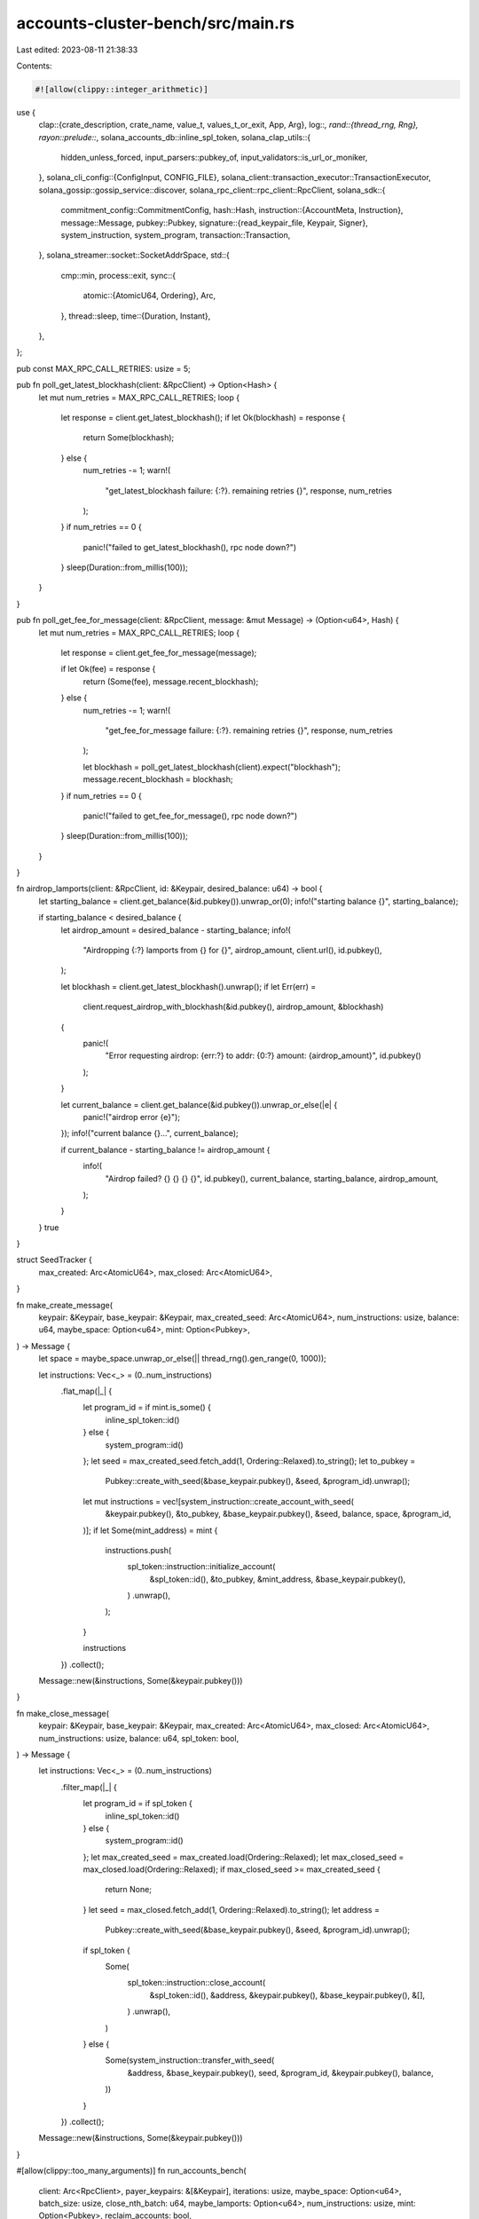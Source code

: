 accounts-cluster-bench/src/main.rs
==================================

Last edited: 2023-08-11 21:38:33

Contents:

.. code-block:: rs

    #![allow(clippy::integer_arithmetic)]
use {
    clap::{crate_description, crate_name, value_t, values_t_or_exit, App, Arg},
    log::*,
    rand::{thread_rng, Rng},
    rayon::prelude::*,
    solana_accounts_db::inline_spl_token,
    solana_clap_utils::{
        hidden_unless_forced, input_parsers::pubkey_of, input_validators::is_url_or_moniker,
    },
    solana_cli_config::{ConfigInput, CONFIG_FILE},
    solana_client::transaction_executor::TransactionExecutor,
    solana_gossip::gossip_service::discover,
    solana_rpc_client::rpc_client::RpcClient,
    solana_sdk::{
        commitment_config::CommitmentConfig,
        hash::Hash,
        instruction::{AccountMeta, Instruction},
        message::Message,
        pubkey::Pubkey,
        signature::{read_keypair_file, Keypair, Signer},
        system_instruction, system_program,
        transaction::Transaction,
    },
    solana_streamer::socket::SocketAddrSpace,
    std::{
        cmp::min,
        process::exit,
        sync::{
            atomic::{AtomicU64, Ordering},
            Arc,
        },
        thread::sleep,
        time::{Duration, Instant},
    },
};

pub const MAX_RPC_CALL_RETRIES: usize = 5;

pub fn poll_get_latest_blockhash(client: &RpcClient) -> Option<Hash> {
    let mut num_retries = MAX_RPC_CALL_RETRIES;
    loop {
        let response = client.get_latest_blockhash();
        if let Ok(blockhash) = response {
            return Some(blockhash);
        } else {
            num_retries -= 1;
            warn!(
                "get_latest_blockhash failure: {:?}. remaining retries {}",
                response, num_retries
            );
        }
        if num_retries == 0 {
            panic!("failed to get_latest_blockhash(), rpc node down?")
        }
        sleep(Duration::from_millis(100));
    }
}

pub fn poll_get_fee_for_message(client: &RpcClient, message: &mut Message) -> (Option<u64>, Hash) {
    let mut num_retries = MAX_RPC_CALL_RETRIES;
    loop {
        let response = client.get_fee_for_message(message);

        if let Ok(fee) = response {
            return (Some(fee), message.recent_blockhash);
        } else {
            num_retries -= 1;
            warn!(
                "get_fee_for_message failure: {:?}. remaining retries {}",
                response, num_retries
            );

            let blockhash = poll_get_latest_blockhash(client).expect("blockhash");
            message.recent_blockhash = blockhash;
        }
        if num_retries == 0 {
            panic!("failed to get_fee_for_message(), rpc node down?")
        }
        sleep(Duration::from_millis(100));
    }
}

fn airdrop_lamports(client: &RpcClient, id: &Keypair, desired_balance: u64) -> bool {
    let starting_balance = client.get_balance(&id.pubkey()).unwrap_or(0);
    info!("starting balance {}", starting_balance);

    if starting_balance < desired_balance {
        let airdrop_amount = desired_balance - starting_balance;
        info!(
            "Airdropping {:?} lamports from {} for {}",
            airdrop_amount,
            client.url(),
            id.pubkey(),
        );

        let blockhash = client.get_latest_blockhash().unwrap();
        if let Err(err) =
            client.request_airdrop_with_blockhash(&id.pubkey(), airdrop_amount, &blockhash)
        {
            panic!(
                "Error requesting airdrop: {err:?} to addr: {0:?} amount: {airdrop_amount}",
                id.pubkey()
            );
        }

        let current_balance = client.get_balance(&id.pubkey()).unwrap_or_else(|e| {
            panic!("airdrop error {e}");
        });
        info!("current balance {}...", current_balance);

        if current_balance - starting_balance != airdrop_amount {
            info!(
                "Airdrop failed? {} {} {} {}",
                id.pubkey(),
                current_balance,
                starting_balance,
                airdrop_amount,
            );
        }
    }
    true
}

struct SeedTracker {
    max_created: Arc<AtomicU64>,
    max_closed: Arc<AtomicU64>,
}

fn make_create_message(
    keypair: &Keypair,
    base_keypair: &Keypair,
    max_created_seed: Arc<AtomicU64>,
    num_instructions: usize,
    balance: u64,
    maybe_space: Option<u64>,
    mint: Option<Pubkey>,
) -> Message {
    let space = maybe_space.unwrap_or_else(|| thread_rng().gen_range(0, 1000));

    let instructions: Vec<_> = (0..num_instructions)
        .flat_map(|_| {
            let program_id = if mint.is_some() {
                inline_spl_token::id()
            } else {
                system_program::id()
            };
            let seed = max_created_seed.fetch_add(1, Ordering::Relaxed).to_string();
            let to_pubkey =
                Pubkey::create_with_seed(&base_keypair.pubkey(), &seed, &program_id).unwrap();
            let mut instructions = vec![system_instruction::create_account_with_seed(
                &keypair.pubkey(),
                &to_pubkey,
                &base_keypair.pubkey(),
                &seed,
                balance,
                space,
                &program_id,
            )];
            if let Some(mint_address) = mint {
                instructions.push(
                    spl_token::instruction::initialize_account(
                        &spl_token::id(),
                        &to_pubkey,
                        &mint_address,
                        &base_keypair.pubkey(),
                    )
                    .unwrap(),
                );
            }

            instructions
        })
        .collect();

    Message::new(&instructions, Some(&keypair.pubkey()))
}

fn make_close_message(
    keypair: &Keypair,
    base_keypair: &Keypair,
    max_created: Arc<AtomicU64>,
    max_closed: Arc<AtomicU64>,
    num_instructions: usize,
    balance: u64,
    spl_token: bool,
) -> Message {
    let instructions: Vec<_> = (0..num_instructions)
        .filter_map(|_| {
            let program_id = if spl_token {
                inline_spl_token::id()
            } else {
                system_program::id()
            };
            let max_created_seed = max_created.load(Ordering::Relaxed);
            let max_closed_seed = max_closed.load(Ordering::Relaxed);
            if max_closed_seed >= max_created_seed {
                return None;
            }
            let seed = max_closed.fetch_add(1, Ordering::Relaxed).to_string();
            let address =
                Pubkey::create_with_seed(&base_keypair.pubkey(), &seed, &program_id).unwrap();
            if spl_token {
                Some(
                    spl_token::instruction::close_account(
                        &spl_token::id(),
                        &address,
                        &keypair.pubkey(),
                        &base_keypair.pubkey(),
                        &[],
                    )
                    .unwrap(),
                )
            } else {
                Some(system_instruction::transfer_with_seed(
                    &address,
                    &base_keypair.pubkey(),
                    seed,
                    &program_id,
                    &keypair.pubkey(),
                    balance,
                ))
            }
        })
        .collect();

    Message::new(&instructions, Some(&keypair.pubkey()))
}

#[allow(clippy::too_many_arguments)]
fn run_accounts_bench(
    client: Arc<RpcClient>,
    payer_keypairs: &[&Keypair],
    iterations: usize,
    maybe_space: Option<u64>,
    batch_size: usize,
    close_nth_batch: u64,
    maybe_lamports: Option<u64>,
    num_instructions: usize,
    mint: Option<Pubkey>,
    reclaim_accounts: bool,
) {
    assert!(num_instructions > 0);
    info!("Targeting {}", client.url());

    let mut latest_blockhash = Instant::now();
    let mut last_log = Instant::now();
    let mut count = 0;
    let mut blockhash = poll_get_latest_blockhash(&client).expect("blockhash");
    let mut tx_sent_count = 0;
    let mut total_accounts_created = 0;
    let mut total_accounts_closed = 0;
    let mut balances: Vec<_> = payer_keypairs
        .iter()
        .map(|keypair| client.get_balance(&keypair.pubkey()).unwrap_or(0))
        .collect();
    let mut last_balance = Instant::now();

    let default_max_lamports = 1000;
    let min_balance = maybe_lamports.unwrap_or_else(|| {
        let space = maybe_space.unwrap_or(default_max_lamports);
        client
            .get_minimum_balance_for_rent_exemption(space as usize)
            .expect("min balance")
    });

    let base_keypair = Keypair::new();
    let seed_tracker = SeedTracker {
        max_created: Arc::new(AtomicU64::default()),
        max_closed: Arc::new(AtomicU64::default()),
    };

    info!("Starting balance(s): {:?}", balances);

    let executor = TransactionExecutor::new_with_rpc_client(client.clone());

    // Create and close messages both require 2 signatures, fake a 2 signature message to calculate fees
    let mut message = Message::new(
        &[
            Instruction::new_with_bytes(
                Pubkey::new_unique(),
                &[],
                vec![AccountMeta::new(Pubkey::new_unique(), true)],
            ),
            Instruction::new_with_bytes(
                Pubkey::new_unique(),
                &[],
                vec![AccountMeta::new(Pubkey::new_unique(), true)],
            ),
        ],
        None,
    );

    loop {
        if latest_blockhash.elapsed().as_millis() > 10_000 {
            blockhash = poll_get_latest_blockhash(&client).expect("blockhash");
            latest_blockhash = Instant::now();
        }

        message.recent_blockhash = blockhash;
        let (fee, blockhash) = poll_get_fee_for_message(&client, &mut message);
        let fee = fee.expect("get_fee_for_message");
        let lamports = min_balance + fee;

        for (i, balance) in balances.iter_mut().enumerate() {
            if *balance < lamports || last_balance.elapsed().as_millis() > 2000 {
                if let Ok(b) = client.get_balance(&payer_keypairs[i].pubkey()) {
                    *balance = b;
                }
                last_balance = Instant::now();
                if *balance < lamports * 2 {
                    info!(
                        "Balance {} is less than needed: {}, doing airdrop...",
                        balance, lamports
                    );
                    if !airdrop_lamports(&client, payer_keypairs[i], lamports * 100_000) {
                        warn!("failed airdrop, exiting");
                        return;
                    }
                }
            }
        }

        // Create accounts
        let sigs_len = executor.num_outstanding();
        if sigs_len < batch_size {
            let num_to_create = batch_size - sigs_len;
            if num_to_create >= payer_keypairs.len() {
                info!("creating {} new", num_to_create);
                let chunk_size = num_to_create / payer_keypairs.len();
                if chunk_size > 0 {
                    for (i, keypair) in payer_keypairs.iter().enumerate() {
                        let txs: Vec<_> = (0..chunk_size)
                            .into_par_iter()
                            .map(|_| {
                                let message = make_create_message(
                                    keypair,
                                    &base_keypair,
                                    seed_tracker.max_created.clone(),
                                    num_instructions,
                                    min_balance,
                                    maybe_space,
                                    mint,
                                );
                                let signers: Vec<&Keypair> = vec![keypair, &base_keypair];
                                Transaction::new(&signers, message, blockhash)
                            })
                            .collect();
                        balances[i] = balances[i].saturating_sub(lamports * txs.len() as u64);
                        info!("txs: {}", txs.len());
                        let new_ids = executor.push_transactions(txs);
                        info!("ids: {}", new_ids.len());
                        tx_sent_count += new_ids.len();
                        total_accounts_created += num_instructions * new_ids.len();
                    }
                }
            }

            if close_nth_batch > 0 {
                let num_batches_to_close =
                    total_accounts_created as u64 / (close_nth_batch * batch_size as u64);
                let expected_closed = num_batches_to_close * batch_size as u64;
                let max_closed_seed = seed_tracker.max_closed.load(Ordering::Relaxed);
                // Close every account we've created with seed between max_closed_seed..expected_closed
                if max_closed_seed < expected_closed {
                    let txs: Vec<_> = (0..expected_closed - max_closed_seed)
                        .into_par_iter()
                        .map(|_| {
                            let message = make_close_message(
                                payer_keypairs[0],
                                &base_keypair,
                                seed_tracker.max_created.clone(),
                                seed_tracker.max_closed.clone(),
                                1,
                                min_balance,
                                mint.is_some(),
                            );
                            let signers: Vec<&Keypair> = vec![payer_keypairs[0], &base_keypair];
                            Transaction::new(&signers, message, blockhash)
                        })
                        .collect();
                    balances[0] = balances[0].saturating_sub(fee * txs.len() as u64);
                    info!("close txs: {}", txs.len());
                    let new_ids = executor.push_transactions(txs);
                    info!("close ids: {}", new_ids.len());
                    tx_sent_count += new_ids.len();
                    total_accounts_closed += new_ids.len() as u64;
                }
            }
        } else {
            let _ = executor.drain_cleared();
        }

        count += 1;
        if last_log.elapsed().as_millis() > 3000 || (count >= iterations && iterations != 0) {
            info!(
                "total_accounts_created: {} total_accounts_closed: {} tx_sent_count: {} loop_count: {} balance(s): {:?}",
                total_accounts_created, total_accounts_closed, tx_sent_count, count, balances
            );
            last_log = Instant::now();
        }
        if iterations != 0 && count >= iterations {
            break;
        }
        if executor.num_outstanding() >= batch_size {
            sleep(Duration::from_millis(500));
        }
    }
    executor.close();

    if reclaim_accounts {
        let executor = TransactionExecutor::new_with_rpc_client(client.clone());
        loop {
            let max_closed_seed = seed_tracker.max_closed.load(Ordering::Relaxed);
            let max_created_seed = seed_tracker.max_created.load(Ordering::Relaxed);

            if latest_blockhash.elapsed().as_millis() > 10_000 {
                blockhash = poll_get_latest_blockhash(&client).expect("blockhash");
                latest_blockhash = Instant::now();
            }
            message.recent_blockhash = blockhash;
            let (fee, blockhash) = poll_get_fee_for_message(&client, &mut message);
            let fee = fee.expect("get_fee_for_message");

            let sigs_len = executor.num_outstanding();
            if sigs_len < batch_size && max_closed_seed < max_created_seed {
                let num_to_close = min(
                    batch_size - sigs_len,
                    (max_created_seed - max_closed_seed) as usize,
                );
                if num_to_close >= payer_keypairs.len() {
                    info!("closing {} accounts", num_to_close);
                    let chunk_size = num_to_close / payer_keypairs.len();
                    info!("{:?} chunk_size", chunk_size);
                    if chunk_size > 0 {
                        for (i, keypair) in payer_keypairs.iter().enumerate() {
                            let txs: Vec<_> = (0..chunk_size)
                                .into_par_iter()
                                .filter_map(|_| {
                                    let message = make_close_message(
                                        keypair,
                                        &base_keypair,
                                        seed_tracker.max_created.clone(),
                                        seed_tracker.max_closed.clone(),
                                        num_instructions,
                                        min_balance,
                                        mint.is_some(),
                                    );
                                    if message.instructions.is_empty() {
                                        return None;
                                    }
                                    let signers: Vec<&Keypair> = vec![keypair, &base_keypair];
                                    Some(Transaction::new(&signers, message, blockhash))
                                })
                                .collect();
                            balances[i] = balances[i].saturating_sub(fee * txs.len() as u64);
                            info!("close txs: {}", txs.len());
                            let new_ids = executor.push_transactions(txs);
                            info!("close ids: {}", new_ids.len());
                            tx_sent_count += new_ids.len();
                            total_accounts_closed += (num_instructions * new_ids.len()) as u64;
                        }
                    }
                }
            } else {
                let _ = executor.drain_cleared();
            }
            count += 1;
            if last_log.elapsed().as_millis() > 3000 || max_closed_seed >= max_created_seed {
                info!(
                    "total_accounts_closed: {} tx_sent_count: {} loop_count: {} balance(s): {:?}",
                    total_accounts_closed, tx_sent_count, count, balances
                );
                last_log = Instant::now();
            }

            if max_closed_seed >= max_created_seed {
                break;
            }
            if executor.num_outstanding() >= batch_size {
                sleep(Duration::from_millis(500));
            }
        }
        executor.close();
    }
}

fn main() {
    solana_logger::setup_with_default("solana=info");
    let matches = App::new(crate_name!())
        .about(crate_description!())
        .version(solana_version::version!())
        .arg({
            let arg = Arg::with_name("config_file")
                .short("C")
                .long("config")
                .value_name("FILEPATH")
                .takes_value(true)
                .help("Configuration file to use");
            if let Some(ref config_file) = *CONFIG_FILE {
                arg.default_value(config_file)
            } else {
                arg
            }
        })
        .arg(
            Arg::with_name("json_rpc_url")
                .short("u")
                .long("url")
                .value_name("URL_OR_MONIKER")
                .takes_value(true)
                .validator(is_url_or_moniker)
                .conflicts_with("entrypoint")
                .help(
                    "URL for Solana's JSON RPC or moniker (or their first letter): \
                       [mainnet-beta, testnet, devnet, localhost]",
                ),
        )
        .arg(
            Arg::with_name("entrypoint")
                .long("entrypoint")
                .takes_value(true)
                .value_name("HOST:PORT")
                .conflicts_with("json_rpc_url")
                .help("RPC entrypoint address. Usually <ip>:8899"),
        )
        .arg(
            Arg::with_name("faucet_addr")
                .long("faucet")
                .takes_value(true)
                .value_name("HOST:PORT")
                .hidden(hidden_unless_forced())
                .help("Faucet entrypoint address. Usually <ip>:9900"),
        )
        .arg(
            Arg::with_name("space")
                .long("space")
                .takes_value(true)
                .value_name("BYTES")
                .help("Size of accounts to create"),
        )
        .arg(
            Arg::with_name("lamports")
                .long("lamports")
                .takes_value(true)
                .value_name("LAMPORTS")
                .help("How many lamports to fund each account"),
        )
        .arg(
            Arg::with_name("identity")
                .long("identity")
                .takes_value(true)
                .multiple(true)
                .value_name("FILE")
                .help("keypair file"),
        )
        .arg(
            Arg::with_name("batch_size")
                .long("batch-size")
                .takes_value(true)
                .value_name("BYTES")
                .help("Number of transactions to send per batch"),
        )
        .arg(
            Arg::with_name("close_nth_batch")
                .long("close-frequency")
                .takes_value(true)
                .value_name("BYTES")
                .help(
                    "Every `n` batches, create a batch of close transactions for
                    the earliest remaining batch of accounts created.
                    Note: Should be > 1 to avoid situations where the close \
                    transactions will be submitted before the corresponding \
                    create transactions have been confirmed",
                ),
        )
        .arg(
            Arg::with_name("num_instructions")
                .long("num-instructions")
                .takes_value(true)
                .value_name("NUM")
                .help("Number of accounts to create on each transaction"),
        )
        .arg(
            Arg::with_name("iterations")
                .long("iterations")
                .takes_value(true)
                .value_name("NUM")
                .help("Number of iterations to make. 0 = unlimited iterations."),
        )
        .arg(
            Arg::with_name("check_gossip")
                .long("check-gossip")
                .help("Just use entrypoint address directly"),
        )
        .arg(
            Arg::with_name("mint")
                .long("mint")
                .takes_value(true)
                .help("Mint address to initialize account"),
        )
        .arg(
            Arg::with_name("reclaim_accounts")
                .long("reclaim-accounts")
                .takes_value(false)
                .help("Reclaim accounts after session ends; incompatible with --iterations 0"),
        )
        .get_matches();

    let skip_gossip = !matches.is_present("check_gossip");

    let space = value_t!(matches, "space", u64).ok();
    let lamports = value_t!(matches, "lamports", u64).ok();
    let batch_size = value_t!(matches, "batch_size", usize).unwrap_or(4);
    let close_nth_batch = value_t!(matches, "close_nth_batch", u64).unwrap_or(0);
    let iterations = value_t!(matches, "iterations", usize).unwrap_or(10);
    let num_instructions = value_t!(matches, "num_instructions", usize).unwrap_or(1);
    if num_instructions == 0 || num_instructions > 500 {
        eprintln!("bad num_instructions: {num_instructions}");
        exit(1);
    }

    let mint = pubkey_of(&matches, "mint");

    let payer_keypairs: Vec<_> = values_t_or_exit!(matches, "identity", String)
        .iter()
        .map(|keypair_string| {
            read_keypair_file(keypair_string)
                .unwrap_or_else(|_| panic!("bad keypair {keypair_string:?}"))
        })
        .collect();
    let mut payer_keypair_refs: Vec<&Keypair> = vec![];
    for keypair in payer_keypairs.iter() {
        payer_keypair_refs.push(keypair);
    }

    let client = if let Some(addr) = matches.value_of("entrypoint") {
        let entrypoint_addr = solana_net_utils::parse_host_port(addr).unwrap_or_else(|e| {
            eprintln!("failed to parse entrypoint address: {e}");
            exit(1)
        });

        let rpc_addr = if !skip_gossip {
            info!("Finding cluster entry: {:?}", entrypoint_addr);
            let (gossip_nodes, _validators) = discover(
                None, // keypair
                Some(&entrypoint_addr),
                None,                    // num_nodes
                Duration::from_secs(60), // timeout
                None,                    // find_nodes_by_pubkey
                Some(&entrypoint_addr),  // find_node_by_gossip_addr
                None,                    // my_gossip_addr
                0,                       // my_shred_version
                SocketAddrSpace::Unspecified,
            )
            .unwrap_or_else(|err| {
                eprintln!("Failed to discover {entrypoint_addr} node: {err:?}");
                exit(1);
            });

            info!("done found {} nodes", gossip_nodes.len());
            gossip_nodes[0].rpc().unwrap()
        } else {
            info!("Using {:?} as the RPC address", entrypoint_addr);
            entrypoint_addr
        };

        Arc::new(RpcClient::new_socket_with_commitment(
            rpc_addr,
            CommitmentConfig::confirmed(),
        ))
    } else {
        let config = if let Some(config_file) = matches.value_of("config_file") {
            solana_cli_config::Config::load(config_file).unwrap_or_default()
        } else {
            solana_cli_config::Config::default()
        };
        let (_, json_rpc_url) = ConfigInput::compute_json_rpc_url_setting(
            matches.value_of("json_rpc_url").unwrap_or(""),
            &config.json_rpc_url,
        );
        Arc::new(RpcClient::new_with_commitment(
            json_rpc_url,
            CommitmentConfig::confirmed(),
        ))
    };

    run_accounts_bench(
        client,
        &payer_keypair_refs,
        iterations,
        space,
        batch_size,
        close_nth_batch,
        lamports,
        num_instructions,
        mint,
        matches.is_present("reclaim_accounts"),
    );
}

#[cfg(test)]
pub mod test {
    use {
        super::*,
        solana_accounts_db::inline_spl_token,
        solana_core::validator::ValidatorConfig,
        solana_faucet::faucet::run_local_faucet,
        solana_local_cluster::{
            local_cluster::{ClusterConfig, LocalCluster},
            validator_configs::make_identical_validator_configs,
        },
        solana_measure::measure::Measure,
        solana_sdk::{native_token::sol_to_lamports, poh_config::PohConfig},
        solana_test_validator::TestValidator,
        spl_token::{
            solana_program::program_pack::Pack,
            state::{Account, Mint},
        },
    };

    #[test]
    fn test_accounts_cluster_bench() {
        solana_logger::setup();
        let validator_config = ValidatorConfig::default_for_test();
        let num_nodes = 1;
        let mut config = ClusterConfig {
            cluster_lamports: 10_000_000,
            poh_config: PohConfig::new_sleep(Duration::from_millis(50)),
            node_stakes: vec![100; num_nodes],
            validator_configs: make_identical_validator_configs(&validator_config, num_nodes),
            ..ClusterConfig::default()
        };

        let cluster = LocalCluster::new(&mut config, SocketAddrSpace::Unspecified);
        let iterations = 10;
        let maybe_space = None;
        let batch_size = 100;
        let close_nth_batch = 100;
        let maybe_lamports = None;
        let num_instructions = 2;
        let mut start = Measure::start("total accounts run");
        let rpc_addr = cluster.entry_point_info.rpc().unwrap();
        let client = Arc::new(RpcClient::new_socket_with_commitment(
            rpc_addr,
            CommitmentConfig::confirmed(),
        ));
        run_accounts_bench(
            client,
            &[&cluster.funding_keypair],
            iterations,
            maybe_space,
            batch_size,
            close_nth_batch,
            maybe_lamports,
            num_instructions,
            None,
            false,
        );
        start.stop();
        info!("{}", start);
    }

    #[test]
    fn test_create_then_reclaim_spl_token_accounts() {
        solana_logger::setup();
        let mint_keypair = Keypair::new();
        let mint_pubkey = mint_keypair.pubkey();
        let faucet_addr = run_local_faucet(mint_keypair, None);
        let test_validator = TestValidator::with_custom_fees(
            mint_pubkey,
            1,
            Some(faucet_addr),
            SocketAddrSpace::Unspecified,
        );
        let rpc_client = Arc::new(RpcClient::new_with_commitment(
            test_validator.rpc_url(),
            CommitmentConfig::processed(),
        ));

        // Created funder
        let funder = Keypair::new();
        let latest_blockhash = rpc_client.get_latest_blockhash().unwrap();
        let signature = rpc_client
            .request_airdrop_with_blockhash(
                &funder.pubkey(),
                sol_to_lamports(1.0),
                &latest_blockhash,
            )
            .unwrap();
        rpc_client
            .confirm_transaction_with_spinner(
                &signature,
                &latest_blockhash,
                CommitmentConfig::confirmed(),
            )
            .unwrap();

        // Create Mint
        let spl_mint_keypair = Keypair::new();
        let spl_mint_len = Mint::get_packed_len();
        let spl_mint_rent = rpc_client
            .get_minimum_balance_for_rent_exemption(spl_mint_len)
            .unwrap();
        let transaction = Transaction::new_signed_with_payer(
            &[
                system_instruction::create_account(
                    &funder.pubkey(),
                    &spl_mint_keypair.pubkey(),
                    spl_mint_rent,
                    spl_mint_len as u64,
                    &inline_spl_token::id(),
                ),
                spl_token::instruction::initialize_mint(
                    &spl_token::id(),
                    &spl_mint_keypair.pubkey(),
                    &spl_mint_keypair.pubkey(),
                    None,
                    2,
                )
                .unwrap(),
            ],
            Some(&funder.pubkey()),
            &[&funder, &spl_mint_keypair],
            latest_blockhash,
        );
        let _sig = rpc_client
            .send_and_confirm_transaction(&transaction)
            .unwrap();

        let account_len = Account::get_packed_len();
        let minimum_balance = rpc_client
            .get_minimum_balance_for_rent_exemption(account_len)
            .unwrap();

        let iterations = 5;
        let batch_size = 100;
        let close_nth_batch = 0;
        let num_instructions = 4;
        let mut start = Measure::start("total accounts run");
        let keypair0 = Keypair::new();
        let keypair1 = Keypair::new();
        let keypair2 = Keypair::new();
        run_accounts_bench(
            rpc_client,
            &[&keypair0, &keypair1, &keypair2],
            iterations,
            Some(account_len as u64),
            batch_size,
            close_nth_batch,
            Some(minimum_balance),
            num_instructions,
            Some(spl_mint_keypair.pubkey()),
            true,
        );
        start.stop();
        info!("{}", start);
    }
}


